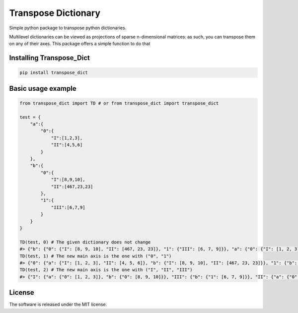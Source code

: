 .. role:: py(code)
   :language: python

.. role:: json(code)
   :language: json


Transpose Dictionary
====================

|travis| |sonar_quality| |sonar_maintainability| |sonar_coverage| |code_climate_maintainability| |pip|

Simple python package to transpose python dictionaries.

Multilevel dictionaries can be viewed as projections of sparse n-dimensional matrices: as such, you can transpose them on any of their axes. This package offers a simple function to do that

Installing Transpose_Dict
------------------------

.. code:: shell

    pip install transpose_dict

Basic usage example
---------------------

.. code:: python

    from transpose_dict import TD # or from transpose_dict import transpose_dict
    
    test = {
        "a":{
            "0":{
                "I":[1,2,3],
                "II":[4,5,6]
            }
        },
        "b":{
            "0":{
                "I":[8,9,10],
                "II":[467,23,23]
            },
            "1":{
                "III":[6,7,9]
            }
        }
    }

    TD(test, 0) # The given dictionary does not change
    #> {"b": {"0": {"I": [8, 9, 10], "II": [467, 23, 23]}, "1": {"III": [6, 7, 9]}}, "a": {"0": {"I": [1, 2, 3], "II": [4, 5, 6]}}}
    TD(test, 1) # The new main axis is the one with ("0", "1")
    #> {"0": {"a": {"I": [1, 2, 3], "II": [4, 5, 6]}, "b": {"I": [8, 9, 10], "II": [467, 23, 23]}}, "1": {"b": {"III": [6, 7, 9]}}}
    TD(test, 2) # The new main axis is the one with ("I", "II", "III")
    #> {"I": {"a": {"0": [1, 2, 3]}, "b": {"0": [8, 9, 10]}}, "III": {"b": {"1": [6, 7, 9]}}, "II": {"a": {"0": [4, 5, 6]}, "b": {"0": [467, 23, 23]}}}

License
--------------
The software is released under the MIT license.

.. |preview| image:: https://github.com/LucaCappelletti94/transpose_dict/blob/master/preview.png?raw=true

.. |travis| image:: https://travis-ci.org/LucaCappelletti94/transpose_dict.png
   :target: https://travis-ci.org/LucaCappelletti94/transpose_dict

.. |sonar_quality| image:: https://sonarcloud.io/api/project_badges/measure?project=transpose_dict.lucacappelletti&metric=alert_status
    :target: https://sonarcloud.io/dashboard/index/transpose_dict.lucacappelletti

.. |sonar_maintainability| image:: https://sonarcloud.io/api/project_badges/measure?project=transpose_dict.lucacappelletti&metric=sqale_rating
    :target: https://sonarcloud.io/dashboard/index/transpose_dict.lucacappelletti

.. |sonar_coverage| image:: https://sonarcloud.io/api/project_badges/measure?project=transpose_dict.lucacappelletti&metric=coverage
    :target: https://sonarcloud.io/dashboard/index/transpose_dict.lucacappelletti

.. |code_climate_maintainability| image:: https://api.codeclimate.com/v1/badges/25fb7c6119e188dbd12c/maintainability
   :target: https://codeclimate.com/github/LucaCappelletti94/transpose_dict/maintainability
   :alt: Maintainability

.. |pip| image:: https://badge.fury.io/py/transpose_dict.svg
    :target: https://badge.fury.io/py/transpose_dict
